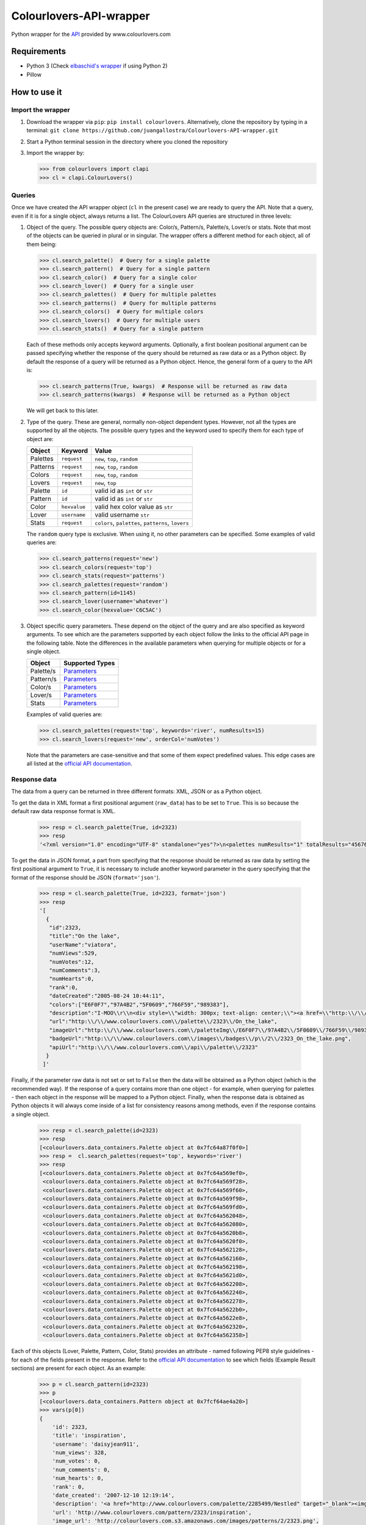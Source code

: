 Colourlovers-API-wrapper
========================

.. image:: https://img.shields.io/pypi/v/colourlovers.svg
    :target: https://pypi.org/project/colourlovers/

.. image:: https://img.shields.io/github/issues-pr/juangallostra/Colourlovers-API-wrapper.svg?style=flat-square
    :target: https://github.com/juangallostra/Colourlovers-API-wrapper/pulls

.. image:: https://img.shields.io/github/issues/juangallostra/Colourlovers-API-wrapper.svg?style=flat-square
    :target: https://github.com/juangallostra/Colourlovers-API-wrapper/issues

.. image:: https://img.shields.io/github/contributors/juangallostra/Colourlovers-API-wrapper.svg?style=flat-square
    :target: https://github.com/juangallostra/Colourlovers-API-wrapper


    

Python wrapper for the `API <https://www.colourlovers.com/api>`__
provided by www.colourlovers.com


Requirements
------------

-  Python 3 (Check `elbaschid's
   wrapper <https://github.com/elbaschid/python-colourlovers>`__ if
   using Python 2)
-  Pillow


How to use it
-------------

Import the wrapper
~~~~~~~~~~~~~~~~~~

1. Download the wrapper via ``pip``:
   ``pip install colourlovers``.
   Alternatively, clone the repository by typing in a terminal:
   ``git clone https://github.com/juangallostra/Colourlovers-API-wrapper.git``
2. Start a Python terminal session in the directory where you cloned the
   repository
3. Import the wrapper by:

   .. code:: python

           >>> from colourlovers import clapi
           >>> cl = clapi.ColourLovers()


Queries
~~~~~~~

Once we have created the API wrapper object (``cl`` in the present
case) we are ready to query the API. Note that a query, even if it
is for a single object, always returns a list. The ColourLovers API
queries are structured in three levels:

1. Object of the query. The possible query objects are: Color/s,
   Pattern/s, Palette/s, Lover/s or stats. Note that most of the objects
   can be queried in plural or in singular. The wrapper offers a
   different method for each object, all of them being:

   .. code:: python

           >>> cl.search_palette()  # Query for a single palette
           >>> cl.search_pattern()  # Query for a single pattern
           >>> cl.search_color()  # Query for a single color
           >>> cl.search_lover()  # Query for a single user
           >>> cl.search_palettes()  # Query for multiple palettes
           >>> cl.search_patterns()  # Query for multiple patterns
           >>> cl.search_colors()  # Query for multiple colors
           >>> cl.search_lovers()  # Query for multiple users
           >>> cl.search_stats()  # Query for a single pattern

   Each of these methods only accepts keyword arguments. Optionally, a
   first boolean positional argument can be passed specifying whether
   the response of the query should be returned as raw data or as a
   Python object. By default the response of a query will be returned as
   a Python object. Hence, the general form of a query to the API is:

   .. code:: python

           >>> cl.search_patterns(True, kwargs)  # Response will be returned as raw data
           >>> cl.search_patterns(kwargs)  # Response will be returned as a Python object

   We will get back to this later.

2. Type of the query. These are general, normally non-object dependent types.
   However, not all the types are supported by all the objects. The possible
   query types and the keyword used to specify them for each type of object are:

   +------------+-------------+----------------------------------------------------+
   | Object     |   Keyword   |               Value                                |
   +============+=============+====================================================+
   | Palettes   | ``request`` |  ``new``, ``top``, ``random``                      |
   +------------+-------------+----------------------------------------------------+
   | Patterns   | ``request`` |  ``new``, ``top``, ``random``                      |
   +------------+-------------+----------------------------------------------------+
   | Colors     | ``request`` |  ``new``, ``top``, ``random``                      |
   +------------+-------------+----------------------------------------------------+
   | Lovers     | ``request`` |  ``new``, ``top``                                  |
   +------------+-------------+----------------------------------------------------+
   | Palette    | ``id``      | valid id as ``int`` or ``str``                     |
   +------------+-------------+----------------------------------------------------+
   | Pattern    | ``id``      | valid id as ``int`` or ``str``                     |
   +------------+-------------+----------------------------------------------------+
   | Color      | ``hexvalue``| valid hex color value as ``str``                   |
   +------------+-------------+----------------------------------------------------+
   | Lover      | ``username``| valid username ``str``                             |
   +------------+-------------+----------------------------------------------------+
   | Stats      | ``request`` | ``colors``, ``palettes``, ``patterns``, ``lovers`` |
   +------------+-------------+----------------------------------------------------+

   The ``random`` query type is exclusive. When using it, no other
   parameters can be specified. Some examples of valid queries are:

   .. code:: python

           >>> cl.search_patterns(request='new')
           >>> cl.search_colors(request='top')
           >>> cl.search_stats(request='patterns')
           >>> cl.search_palettes(request='random')
           >>> cl.search_pattern(id=1145)
           >>> cl.search_lover(username='whatever')
           >>> cl.search_color(hexvalue='C6C5AC')

3. Object specific query parameters. These depend on the object of the
   query and are also specified as keyword arguments. To see which are
   the parameters supported by each object follow the links to the
   official API page in the following table. Note the differences in the
   available parameters when querying for multiple objects or for a
   single object.

   +-------------+-------------------------------------------------------------+
   | Object      | Supported Types                                             |
   +=============+=============================================================+
   | Palette/s   | `Parameters <https://www.colourlovers.com/api#palettes>`__  |
   +-------------+-------------------------------------------------------------+
   | Pattern/s   | `Parameters <https://www.colourlovers.com/api#patterns>`__  |
   +-------------+-------------------------------------------------------------+
   | Color/s     | `Parameters <https://www.colourlovers.com/api#colors>`__    |
   +-------------+-------------------------------------------------------------+
   | Lover/s     | `Parameters <https://www.colourlovers.com/api#lovers>`__    |
   +-------------+-------------------------------------------------------------+
   | Stats       | `Parameters <https://www.colourlovers.com/api#stats>`__     |
   +-------------+-------------------------------------------------------------+

   Examples of valid queries are:

   .. code:: python

           >>> cl.search_palettes(request='top', keywords='river', numResults=15)
           >>> cl.search_lovers(request='new', orderCol='numVotes')

   Note that the parameters are case-sensitive and that some of them
   expect predefined values. This edge cases are all listed at the
   `official API documentation <https://www.colourlovers.com/api>`__.


Response data
~~~~~~~~~~~~~

The data from a query can be returned in three different formats: XML, JSON or as
a Python object.

To get the data in XML format a first positional argument (``raw_data``) has to be
set to ``True``. This is so because the default raw data response format is XML.

   .. code:: python

           >>> resp = cl.search_palette(True, id=2323)
           >>> resp
           '<?xml version="1.0" encoding="UTF-8" standalone="yes"?>\n<palettes numResults="1" totalResults="4567661">\n\t<palette>\n\t\t<id>2323</id>\n\t\t<title><![CDATA[On the lake]]></title>\n\t\t<userName><![CDATA[viatora]]></userName>\n\t\t<numViews>529</numViews>\n\t\t<numVotes>12</numVotes>\n\t\t<numComments>3</numComments>\n\t\t<numHearts>0</numHearts>\n\t\t<rank>0</rank>\n\t\t<dateCreated>2005-08-24 10:44:11</dateCreated>\n\t\t<colors>\n\t\t\t<hex>E6F0F7</hex>\n\t\t\t<hex>97A4B2</hex>\n\t\t\t<hex>5F0609</hex>\n\t\t\t<hex>766F59</hex>\n\t\t\t<hex>989383</hex>\n\t\t</colors>\n\t\t<description><![CDATA[I-MOO\r\n<div style="width: 300px; text-align: center;"><a href="http://www.colourlovers.com/contests/moo/minicard/2291466" target="_blank" style="display: block; margin-bottom: 5px; width: 300px; height: 120px; -moz-box-shadow: 0 1px 4px #d1d1d1; -webkit-box-shadow: 0 1px 4px #d1d1d1; box-shadow: 0 1px 4px #d1d1d1; filter: progid:DXImageTransform.Microsoft.Shadow(Strength=1, Direction=180, Color=]]></description>\n\t\t<url><![CDATA[http://www.colourlovers.com/palette/2323/On_the_lake]]></url>\n\t\t<imageUrl><![CDATA[http://www.colourlovers.com/paletteImg/E6F0F7/97A4B2/5F0609/766F59/989383/On_the_lake.png]]></imageUrl>\n\t\t<badgeUrl><![CDATA[http://www.colourlovers.com/images/badges/p/2/2323_On_the_lake.png]]></badgeUrl>\n\t\t<apiUrl>http://www.colourlovers.com/api/palette/2323</apiUrl>\n\t</palette>\n</palettes>'

To get the data in JSON format, a part from specifying that the response should be returned
as raw data by setting the first positional argument to ``True``, it is necessary to include
another keyword parameter in the query specifying that the format of the response should be
JSON (``format='json'``).

   .. code:: python

           >>> resp = cl.search_palette(True, id=2323, format='json')
           >>> resp
           '[
             {
              "id":2323,
              "title":"On the lake",
              "userName":"viatora",
              "numViews":529,
              "numVotes":12,
              "numComments":3,
              "numHearts":0,
              "rank":0,
              "dateCreated":"2005-08-24 10:44:11",
              "colors":["E6F0F7","97A4B2","5F0609","766F59","989383"],
              "description":"I-MOO\\r\\n<div style=\\"width: 300px; text-align: center;\\"><a href=\\"http:\\/\\/www.colourlovers.com\\/contests\\/moo\\/minicard\\/2291466\\" target=\\"_blank\\" style=\\"display: block; margin-bottom: 5px; width: 300px; height: 120px; -moz-box-shadow: 0 1px 4px #d1d1d1; -webkit-box-shadow: 0 1px 4px #d1d1d1; box-shadow: 0 1px 4px #d1d1d1; filter: progid:DXImageTransform.Microsoft.Shadow(Strength=1, Direction=180, Color=",
              "url":"http:\\/\\/www.colourlovers.com\\/palette\\/2323\\/On_the_lake",
              "imageUrl":"http:\\/\\/www.colourlovers.com\\/paletteImg\\/E6F0F7\\/97A4B2\\/5F0609\\/766F59\\/989383\\/On_the_lake.png",
              "badgeUrl":"http:\\/\\/www.colourlovers.com\\/images\\/badges\\/p\\/2\\/2323_On_the_lake.png",
              "apiUrl":"http:\\/\\/www.colourlovers.com\\/api\\/palette\\/2323"
             }
            ]'

Finally, if the parameter raw data is not set or set to ``False`` then the data will be obtained
as a Python object (which is the recommended way). If the response of a query contains more than
one object - for example, when querying for palettes - then each object in the response will be
mapped to a Python object. Finally, when the response data is obtained as Python objects it will
always come inside of a list for consistency reasons among methods, even if the response contains
a single object.

   .. code:: python

           >>> resp = cl.search_palette(id=2323)
           >>> resp
           [<colourlovers.data_containers.Palette object at 0x7fc64a87f0f0>]
           >>> resp =  cl.search_palettes(request='top', keywords='river')
           >>> resp
           [<colourlovers.data_containers.Palette object at 0x7fc64a569ef0>,
            <colourlovers.data_containers.Palette object at 0x7fc64a569f28>,
            <colourlovers.data_containers.Palette object at 0x7fc64a569f60>,
            <colourlovers.data_containers.Palette object at 0x7fc64a569f98>,
            <colourlovers.data_containers.Palette object at 0x7fc64a569fd0>,
            <colourlovers.data_containers.Palette object at 0x7fc64a562048>,
            <colourlovers.data_containers.Palette object at 0x7fc64a562080>,
            <colourlovers.data_containers.Palette object at 0x7fc64a5620b8>,
            <colourlovers.data_containers.Palette object at 0x7fc64a5620f0>,
            <colourlovers.data_containers.Palette object at 0x7fc64a562128>,
            <colourlovers.data_containers.Palette object at 0x7fc64a562160>,
            <colourlovers.data_containers.Palette object at 0x7fc64a562198>,
            <colourlovers.data_containers.Palette object at 0x7fc64a5621d0>,
            <colourlovers.data_containers.Palette object at 0x7fc64a562208>,
            <colourlovers.data_containers.Palette object at 0x7fc64a562240>,
            <colourlovers.data_containers.Palette object at 0x7fc64a562278>,
            <colourlovers.data_containers.Palette object at 0x7fc64a5622b0>,
            <colourlovers.data_containers.Palette object at 0x7fc64a5622e8>,
            <colourlovers.data_containers.Palette object at 0x7fc64a562320>,
            <colourlovers.data_containers.Palette object at 0x7fc64a562358>]


Each of this objects (Lover, Palette, Pattern, Color, Stats) provides an attribute - named following PEP8
style guidelines - for each of the fields present in the response. Refer to the `official API documentation <https://www.colourlovers.com/api>`__
to see which fields (Example Result sections) are present for each object. As an example:

   .. code:: python

           >>> p = cl.search_pattern(id=2323)
           >>> p
           [<colourlovers.data_containers.Pattern object at 0x7fcf64ae4a20>]
           >>> vars(p[0])
           {
               'id': 2323,
               'title': 'inspiration',
               'username': 'daisyjean911',
               'num_views': 328,
               'num_votes': 0,
               'num_comments': 0,
               'num_hearts': 0,
               'rank': 0,
               'date_created': '2007-12-10 12:19:14',
               'description': '<a href="http://www.colourlovers.com/palette/2285499/Nestled" target="_blank"><img src="http://www.colourlovers.com/images/badges/pw/2285/2285499_Nestled.png" style="width: 240px; height: 120px; border: 0 none;" alt="Nestled" /></a>\r\n<div style="width: 300px; text-align: center;"><a href="http://www.colourlovers.com/contests/moo/minicard/2285499" target="_blank" style="display: block; margin-bottom: 5px; width: 300px; height: 120px; -moz-box-shadow: 0 1px 4px #d1d1d1; -webkit-box-shadow: 0 1px 4px #d1d1d1; box-shadow: 0 1px 4px #d1d1d1; filter: progid:DXImageTransform.Microsoft.Shadow(Strength=1, Direction=180, Color=',
               'url': 'http://www.colourlovers.com/pattern/2323/inspiration',
               'image_url': 'http://colourlovers.com.s3.amazonaws.com/images/patterns/2/2323.png',
               'badge_url': 'http://www.colourlovers.com/images/badges/n/2/2323_inspiration.png',
               'api_url': 'http://www.colourlovers.com/api/pattern/2323',
               'colors': ['97BEC9', 'AB2B91', '76A379', 'ABD66B'],
               'rgb_colors': [(151, 190, 201), (171, 43, 145), (118, 163, 121), (171, 214, 107)],
               'num_colors': 4
           }
           >>> pattern = p[0]
           >>> pattern.username
           'daisyjean911'
           >>> pattern.colors
           ['97BEC9', 'AB2B91', '76A379', 'ABD66B']
           >>> pattern.num_views
           328
           >>> pattern.id
           2323


Other possible sources for color palettes
-----------------------------------------

1. https://www.colr.org/api.html - (https://www.colr.org/)
2. https://www.pictaculous.com/api/ - (https://www.pictaculous.com/)
3. It is also worth mentioning
   https://github.com/elbaschid/python-colourlovers
